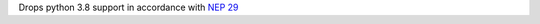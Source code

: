 Drops python 3.8 support in accordance with `NEP 29 <https://numpy.org/neps/nep-0029-deprecation_policy.html>`_
